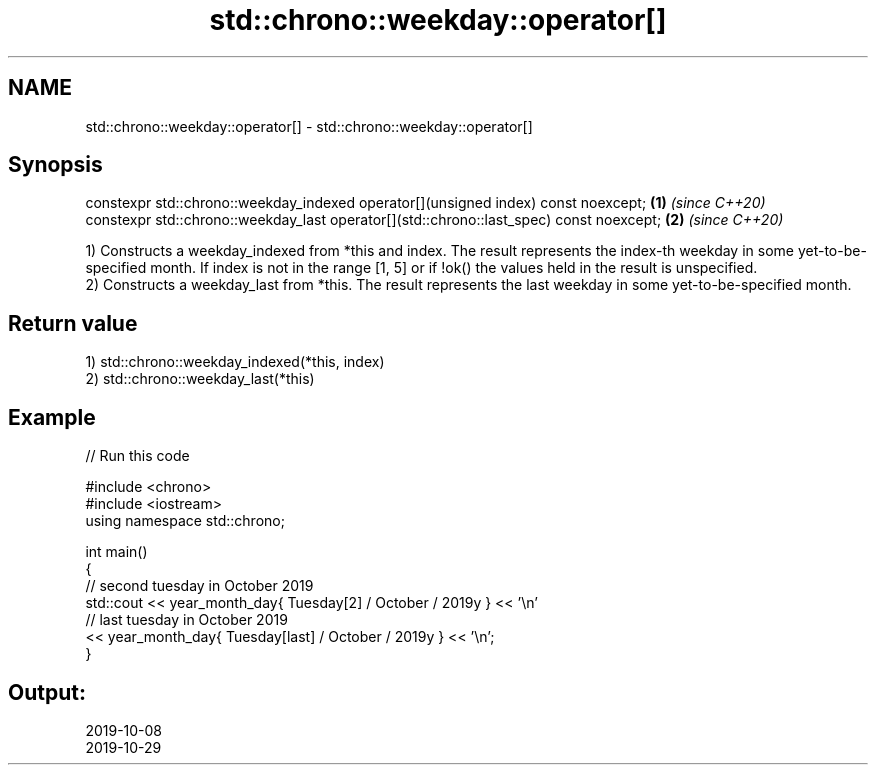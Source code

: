 .TH std::chrono::weekday::operator[] 3 "2020.03.24" "http://cppreference.com" "C++ Standard Libary"
.SH NAME
std::chrono::weekday::operator[] \- std::chrono::weekday::operator[]

.SH Synopsis
   constexpr std::chrono::weekday_indexed operator[](unsigned index) const noexcept;      \fB(1)\fP \fI(since C++20)\fP
   constexpr std::chrono::weekday_last operator[](std::chrono::last_spec) const noexcept; \fB(2)\fP \fI(since C++20)\fP

   1) Constructs a weekday_indexed from *this and index. The result represents the index-th weekday in some yet-to-be-specified month. If index is not in the range [1, 5] or if !ok() the values held in the result is unspecified.
   2) Constructs a weekday_last from *this. The result represents the last weekday in some yet-to-be-specified month.

.SH Return value

   1) std::chrono::weekday_indexed(*this, index)
   2) std::chrono::weekday_last(*this)

.SH Example

   
// Run this code

 #include <chrono>
 #include <iostream>
 using namespace std::chrono;

 int main()
 {
   // second tuesday in October 2019
   std::cout << year_month_day{ Tuesday[2] / October / 2019y } << '\\n'
   // last tuesday in October 2019
             << year_month_day{ Tuesday[last] / October / 2019y } << '\\n';
 }

.SH Output:

 2019-10-08
 2019-10-29

